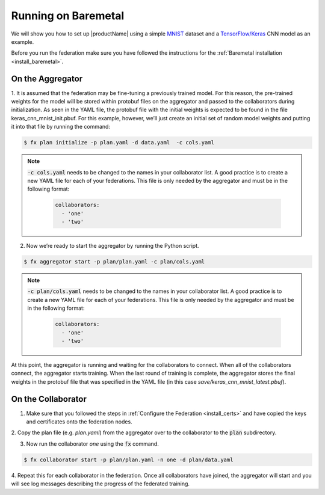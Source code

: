 .. # Copyright (C) 2020 Intel Corporation
.. # Licensed subject to the terms of the separately executed evaluation license agreement between Intel Corporation and you.

.. _running_baremetal:

Running on Baremetal
####################

We will show you how to set up |productName| using a simple `MNIST <https://en.wikipedia.org/wiki/MNIST_database>`_
dataset and a `TensorFlow/Keras <https://www.tensorflow.org/>`_
CNN model as an example.

Before you run the federation make sure you have followed the
instructions for the :ref:`Baremetal installation <install_baremetal>`.

On the Aggregator
~~~~~~~~~~~~~~~~~

1.	It is assumed that the federation may be fine-tuning a previously
trained model. For this reason, the pre-trained weights for the model
will be stored within protobuf files on the aggregator and
passed to the collaborators during initialization. As seen in
the YAML file, the protobuf file with the initial weights is
expected to be found in the file keras_cnn_mnist_init.pbuf. For
this example, however, we’ll just create an initial set of
random model weights and putting it into that file by running the command:

.. code-block:: console

   $ fx plan initialize -p plan.yaml -d data.yaml  -c cols.yaml

.. note::

    :code:`-c cols.yaml` needs to be changed to the names in your collaborator list.
    A good practice is to create a new YAML file for each of your federations.
    This file is only needed by the aggregator and must be in the following format:

      .. code-block:: yaml

         collaborators:
           - 'one'
           - 'two'


2.	Now we’re ready to start the aggregator by running the Python script.

.. code-block:: console

   $ fx aggregator start -p plan/plan.yaml -c plan/cols.yaml

.. note::

    :code:`-c plan/cols.yaml` needs to be changed to the names in your collaborator list.
    A good practice is to create a new YAML file for each of your federations.
    This file is only needed by the aggregator and must be in the following format:

      .. code-block:: yaml

         collaborators:
           - 'one'
           - 'two'

At this point, the aggregator is running and waiting
for the collaborators to connect. When all of the collaborators
connect, the aggregator starts training. When the last round of
training is complete, the aggregator stores the final weights in
the protobuf file that was specified in the YAML file
(in this case *save/keras_cnn_mnist_latest.pbuf*).

On the Collaborator
~~~~~~~~~~~~~~~~~~~

1.	Make sure that you followed the steps in :ref:`Configure the Federation <install_certs>` and have copied the keys and certificates onto the federation nodes.

2.	Copy the plan file (e.g. *plan.yaml*) from the aggregator
over to the collaborator to the :code:`plan` subdirectory.

3.	Now run the collaborator *one* using the :code:`fx` command.

.. code-block:: console

   $ fx collaborator start -p plan/plan.yaml -n one -d plan/data.yaml 

4.	Repeat this for each collaborator in the federation. Once all
collaborators have joined, the aggregator will start and you
will see log messages describing the progress of the federated training.
